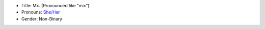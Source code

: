 
* Title: Mx. (Pronounced like "mix")
* Pronouns: `She/Her <https://pronoun.is/she/her>`_
* Gender: Non-Binary

